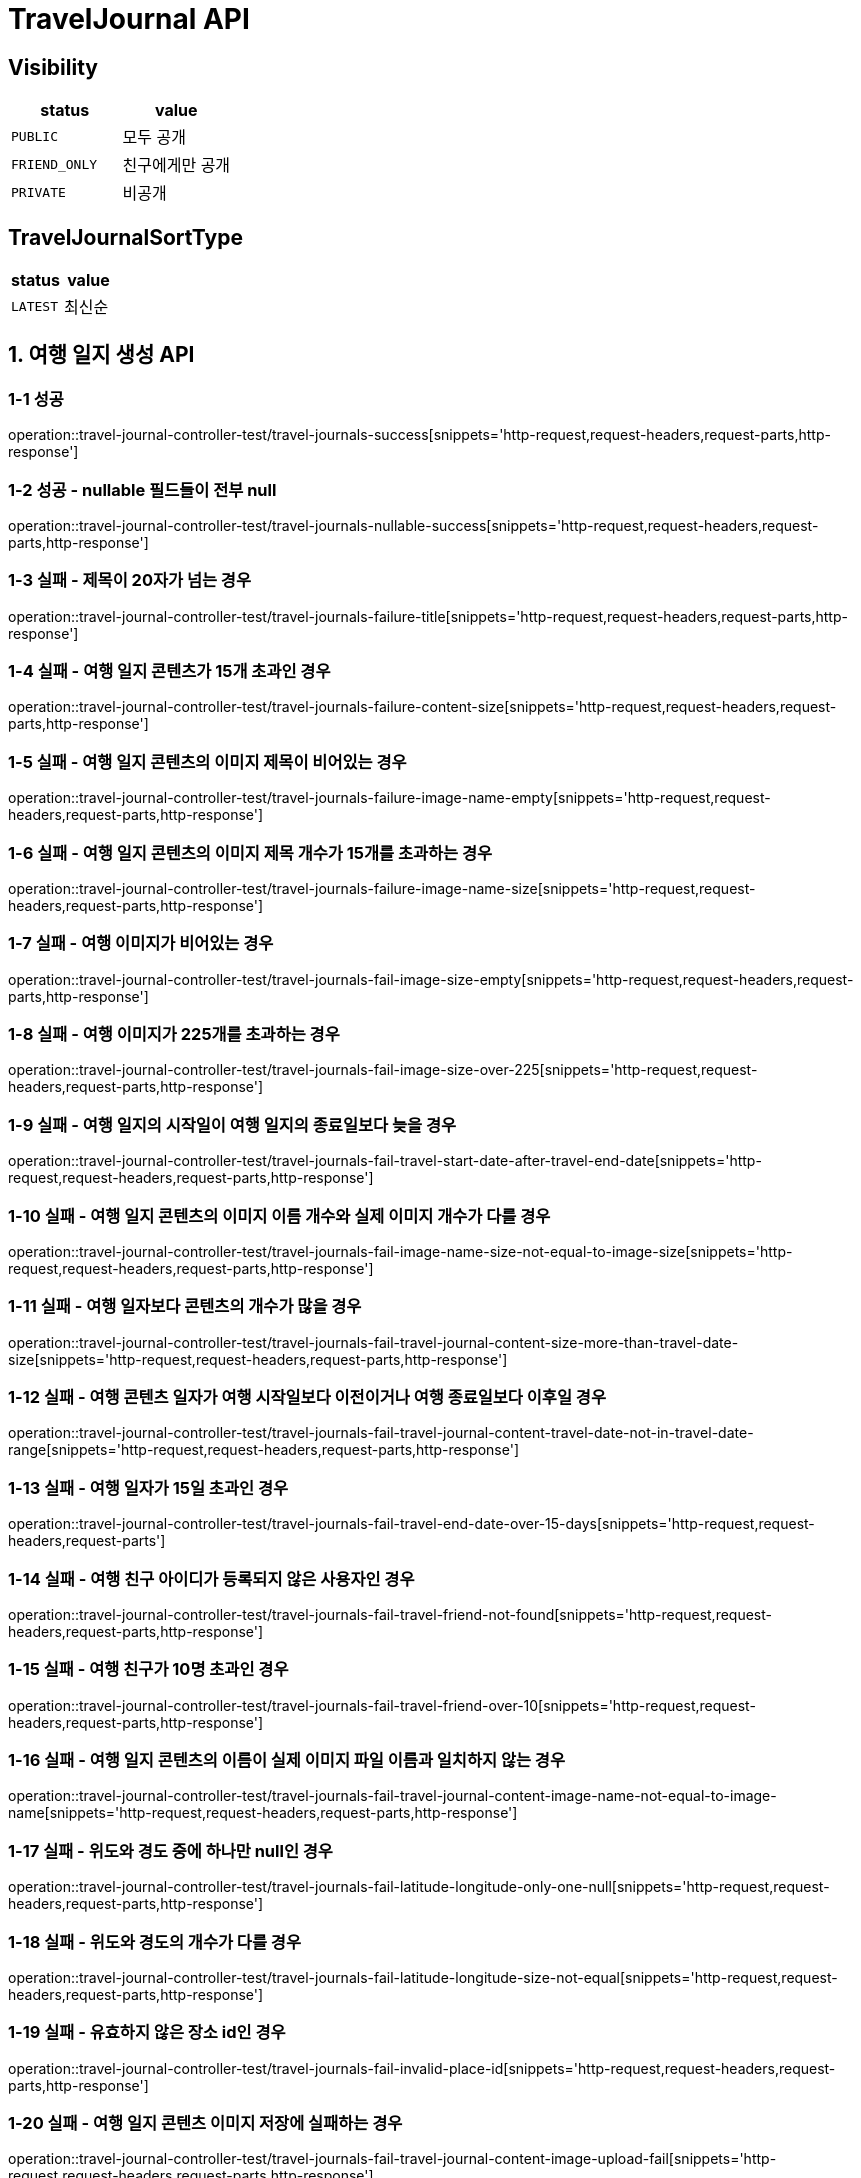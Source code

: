 [[TravelJournal-API]]
= *TravelJournal API*

== *Visibility*

|===
| status | value

| `PUBLIC`
| 모두 공개

| `FRIEND_ONLY`
| 친구에게만 공개

| `PRIVATE`
| 비공개

|===

== *TravelJournalSortType*

|===
| status | value

| `LATEST`
| 최신순
|===

[[여행일지생성-API]]
== *1. 여행 일지 생성 API*

=== *1-1 성공*

operation::travel-journal-controller-test/travel-journals-success[snippets='http-request,request-headers,request-parts,http-response']

=== *1-2 성공 - nullable 필드들이 전부 null*

operation::travel-journal-controller-test/travel-journals-nullable-success[snippets='http-request,request-headers,request-parts,http-response']

=== *1-3 실패 - 제목이 20자가 넘는 경우*

operation::travel-journal-controller-test/travel-journals-failure-title[snippets='http-request,request-headers,request-parts,http-response']

=== *1-4 실패 - 여행 일지 콘텐츠가 15개 초과인 경우*

operation::travel-journal-controller-test/travel-journals-failure-content-size[snippets='http-request,request-headers,request-parts,http-response']

=== *1-5 실패 - 여행 일지 콘텐츠의 이미지 제목이 비어있는 경우*

operation::travel-journal-controller-test/travel-journals-failure-image-name-empty[snippets='http-request,request-headers,request-parts,http-response']

=== *1-6 실패 - 여행 일지 콘텐츠의 이미지 제목 개수가 15개를 초과하는 경우*

operation::travel-journal-controller-test/travel-journals-failure-image-name-size[snippets='http-request,request-headers,request-parts,http-response']

=== *1-7 실패 - 여행 이미지가 비어있는 경우*

operation::travel-journal-controller-test/travel-journals-fail-image-size-empty[snippets='http-request,request-headers,request-parts,http-response']

=== *1-8 실패 - 여행 이미지가 225개를 초과하는 경우*

operation::travel-journal-controller-test/travel-journals-fail-image-size-over-225[snippets='http-request,request-headers,request-parts,http-response']

=== *1-9 실패 - 여행 일지의 시작일이 여행 일지의 종료일보다 늦을 경우*

operation::travel-journal-controller-test/travel-journals-fail-travel-start-date-after-travel-end-date[snippets='http-request,request-headers,request-parts,http-response']

=== *1-10 실패 - 여행 일지 콘텐츠의 이미지 이름 개수와 실제 이미지 개수가 다를 경우*

operation::travel-journal-controller-test/travel-journals-fail-image-name-size-not-equal-to-image-size[snippets='http-request,request-headers,request-parts,http-response']

=== *1-11 실패 - 여행 일자보다 콘텐츠의 개수가 많을 경우*

operation::travel-journal-controller-test/travel-journals-fail-travel-journal-content-size-more-than-travel-date-size[snippets='http-request,request-headers,request-parts,http-response']

=== *1-12 실패 - 여행 콘텐츠 일자가 여행 시작일보다 이전이거나 여행 종료일보다 이후일 경우*

operation::travel-journal-controller-test/travel-journals-fail-travel-journal-content-travel-date-not-in-travel-date-range[snippets='http-request,request-headers,request-parts,http-response']

=== *1-13 실패 - 여행 일자가 15일 초과인 경우*

operation::travel-journal-controller-test/travel-journals-fail-travel-end-date-over-15-days[snippets='http-request,request-headers,request-parts']

=== *1-14 실패 - 여행 친구 아이디가 등록되지 않은 사용자인 경우*

operation::travel-journal-controller-test/travel-journals-fail-travel-friend-not-found[snippets='http-request,request-headers,request-parts,http-response']

=== *1-15 실패 - 여행 친구가 10명 초과인 경우*

operation::travel-journal-controller-test/travel-journals-fail-travel-friend-over-10[snippets='http-request,request-headers,request-parts,http-response']

=== *1-16 실패 - 여행 일지 콘텐츠의 이름이 실제 이미지 파일 이름과 일치하지 않는 경우*

operation::travel-journal-controller-test/travel-journals-fail-travel-journal-content-image-name-not-equal-to-image-name[snippets='http-request,request-headers,request-parts,http-response']

=== *1-17 실패 - 위도와 경도 중에 하나만 null인 경우*

operation::travel-journal-controller-test/travel-journals-fail-latitude-longitude-only-one-null[snippets='http-request,request-headers,request-parts,http-response']

=== *1-18 실패 - 위도와 경도의 개수가 다를 경우*

operation::travel-journal-controller-test/travel-journals-fail-latitude-longitude-size-not-equal[snippets='http-request,request-headers,request-parts,http-response']

=== *1-19 실패 - 유효하지 않은 장소 id인 경우*

operation::travel-journal-controller-test/travel-journals-fail-invalid-place-id[snippets='http-request,request-headers,request-parts,http-response']

=== *1-20 실패 - 여행 일지 콘텐츠 이미지 저장에 실패하는 경우*

operation::travel-journal-controller-test/travel-journals-fail-travel-journal-content-image-upload-fail[snippets='http-request,request-headers,request-parts,http-response']

=== *1-21 실패 - 여행 일지를 등록하려는 사용자가 없는 경우*

operation::travel-journal-controller-test/travel-journals-fail-user-not-found[snippets='http-request,request-headers,request-parts,http-response']

=== *1-22 실패 - 유효하지 않은 토큰일 경우*

operation::travel-journal-controller-test/travel-journals-fail-invalid-token[snippets='http-request,request-headers,request-parts,http-response']

[[여행일지조회-API]]
== *2. 여행 일지 조회 API*

=== *2-1 성공*

operation::travel-journal-controller-test/get-travel-journal-success[snippets='http-request,request-headers,path-parameters,http-response,response-fields']

=== *2-2 실패 - 비공개 여행 일지이지만, 작성자가 요청하지 않은 경우*

operation::travel-journal-controller-test/get-travel-journal-fail-not-writer[snippets='http-request,request-headers,path-parameters,http-response']

=== *2-3 실패 - 친구 공개 여행 일지이지만, 친구가 아닌 사용자가 요청한 경우"*

operation::travel-journal-controller-test/get-travel-journal-fail-not-friend[snippets='http-request,request-headers,path-parameters,http-response']

=== *2-4 실패 - 유효하지 않은 토큰일 경우"*

operation::travel-journal-controller-test/get-travel-journal-fail-invalid-token[snippets='http-request,request-headers,path-parameters,http-response']

[[여행일지목록조회-API]]
== *3. 여행 일지 목록 조회 API*

=== *3-1 성공*

operation::travel-journal-controller-test/get-travel-journals-success[snippets='http-request,request-headers,query-parameters,http-response,response-fields']

=== *3-2 실패 - 유효하지 않은 토큰일 경우*

operation::travel-journal-controller-test/get-travel-journals-fail-invalid-token[snippets='http-request,request-headers,query-parameters,http-response']

[[나의여행일지목록조회-API]]
== *4. 나의 여행 일지 목록 조회 API*

=== *4-1 성공*

operation::travel-journal-controller-test/get-my-travel-journals-success[snippets='http-request,request-headers,query-parameters,http-response,response-fields']

=== *4-2 실패 - 유효하지 않은 토큰일 경우*

operation::travel-journal-controller-test/get-my-travel-journals-fail-invalid-token[snippets='http-request,request-headers,query-parameters,http-response']

[[친구여행일지목록조회-API]]
== *5. 친구 여행 일지 목록 조회 API*

=== *5-1 성공*

operation::travel-journal-controller-test/get-friend-travel-journals-success[snippets='http-request,request-headers,query-parameters,http-response,response-fields']

=== *5-2 실패 - 유효하지 않은 토큰일 경우*

operation::travel-journal-controller-test/get-friend-travel-journals-fail-invalid-token[snippets='http-request,request-headers,query-parameters,http-response']

[[추천여행일지목록조회-API]]
== *6. 추천 여행 일지 목록 조회 API*

=== *6-1 성공*

operation::travel-journal-controller-test/get-recommend-travel-journals-success[snippets='http-request,request-headers,query-parameters,http-response,response-fields']

=== *6-2 실패 - 유효하지 않은 토큰일 경우*

operation::travel-journal-controller-test/get-recommend-travel-journals-fail-invalid-token[snippets='http-request,request-headers,query-parameters,http-response']

[[태그된-여행-일지-조회-API]]
== *7. 태그된 여행 일지 목록 조회 API*

=== *7-1 성공*

operation::travel-journal-controller-test/get-tagged-travel-journals-success[snippets='http-request,request-headers,query-parameters,http-response,response-fields']

=== *7-2 실패 - 유효하지 않은 마지막 id일 경우*

operation::travel-journal-controller-test/get-tagged-travel-journals-fail-invalid-last-id[snippets='http-request,request-headers,query-parameters,http-response']

=== *7-3 실패 - 유효하지 않은 사이즈*

operation::travel-journal-controller-test/get-tagged-travel-journals-fail-invalid-size[snippets='http-request,request-headers,query-parameters,http-response']

=== *7-4 실패 - 유효하지 않은 토큰일 경우*

operation::travel-journal-controller-test/get-tagged-travel-journals-fail-invalid-token[snippets='http-request,request-headers,query-parameters,http-response']


[[여행일지수정-API]]
== *8. 여행 일지 수정 API*

=== *8-1 성공*

operation::travel-journal-controller-test/travel-journals-update-success[snippets='http-request,request-headers,path-parameters,request-parts,http-response']

=== *8-2 실패 - 작성자가 아닌 사용자가 요청한 경우*

operation::travel-journal-controller-test/travel-journals-update-fail-not-same-user[snippets='http-request,request-headers,path-parameters,request-parts,http-response']

=== *8-3 실패 - 여행 시작일이 여행 종료일보다 늦는 경우*

operation::travel-journal-controller-test/travel-journals-update-fail-later-start-date[snippets='http-request,request-headers,path-parameters,request-parts,http-response']

=== *8-4 실패 - 여행 기간이 제한 기간보다 긴 경우*

operation::travel-journal-controller-test/travel-journals-update-fail-longer-than-max-days[snippets='http-request,request-headers,path-parameters,request-parts,http-response']

=== *8-5 실패 - 여행 일지 기간과 여행 일지 콘텐츠 개수가 다른 경우*

operation::travel-journal-controller-test/travel-journals-update-fail-not-same-content-count[snippets='http-request,request-headers,path-parameters,request-parts,http-response']

=== *8-6 실패 - 여행 일지 콘텐츠의 날짜와 여행 시작일, 종료일 사이에 없는 경우*

operation::travel-journal-controller-test/travel-journals-update-fail-content-date-not-between-start-end-date[snippets='http-request,request-headers,path-parameters,request-parts,http-response']

=== *8-7 실패 - 여행 친구 수가 제한 친구 수보다 많은 경우*

operation::travel-journal-controller-test/travel-journals-update-fail-over-max-companion-count[snippets='http-request,request-headers,path-parameters,request-parts,http-response']

=== *8-8 실패 - 유효하지 않은 토큰일 경우*

operation::travel-journal-controller-test/travel-journals-update-fail-invalid-token[snippets='http-request,request-headers,path-parameters,request-parts,http-response']

[[여행일지콘텐츠수정-API]]
== *9. 여행 일지 콘텐츠 수정 API*

=== *9-1 성공*

operation::travel-journal-controller-test/travel-journal-contents-update-success[snippets='http-request,request-headers,path-parameters,request-parts,http-response']

=== *9-2 실패 - 여행 일지 콘텐츠 아이디에 맞는 여행 일지 콘텐츠가 없는 경우*

operation::travel-journal-controller-test/travel-journal-content-update-fail-not-found-content[snippets='http-request,request-headers,path-parameters,request-parts,http-response']

=== *9-3 실패 - 작성자와 요청자가 다른 경우*

operation::travel-journal-controller-test/travel-journal-content-update-fail-not-same-user[snippets='http-request,request-headers,path-parameters,request-parts,http-response']

=== *9-4 실패 - 여행 일지 콘텐츠의 이미지 개수가 제한 개수보다 많은 경우*

operation::travel-journal-controller-test/travel-journal-content-update-fail-over-max-image-count[snippets='http-request,request-headers,path-parameters,request-parts,http-response']

=== *9-5 실패 - 추가할 여행 일지 콘텐츠의 이름과 이미지 파일의 이름이 다른 경우*

operation::travel-journal-controller-test/travel-journal-content-update-fail-not-same-image-name[snippets='http-request,request-headers,path-parameters,request-parts,http-response']

=== *9-6 실패 - 여행 일지 콘텐츠 여행 일자가 여행 시작일과 종료일 사이에 없는 경우*

operation::travel-journal-controller-test/travel-journal-content-update-fail-travel-date-not-between-start-date-and-end-date[snippets='http-request,request-headers,path-parameters,request-parts,http-response']

=== *9-7 실패 - 위도와 경도의 개수가 다른 경우*

operation::travel-journal-controller-test/travel-journal-content-update-fail-not-same-size-of-latitudes-and-longitudes[snippets='http-request,request-headers,path-parameters,request-parts,http-response']

=== *9-8 실패 - 유효하지 않은 토큰일 경우*

operation::travel-journal-controller-test/travel-journal-content-update-fail-invalid-token[snippets='http-request,request-headers,path-parameters,request-parts,http-response']

[[여행일지삭제-API]]
== *10. 여행 일지 삭제 API*

=== *10-1 성공*

operation::travel-journal-controller-test/travel-journals-delete-success[snippets='http-request,request-headers,path-parameters,http-response']

=== *10-2 실패 - 작성자와 요청자가 다른 경우*

operation::travel-journal-controller-test/travel-journals-delete-fail-not-same-user[snippets='http-request,request-headers,path-parameters,http-response']

=== *10-3 실패 - 유효하지 않은 토큰일 경우*

operation::travel-journal-controller-test/travel-journals-delete-fail-invalid-token[snippets='http-request,request-headers,path-parameters,http-response']

[[여행일지콘텐츠삭제-API]]
== *11. 여행 일지 콘텐츠 삭제 API*

=== *11-1 성공*

operation::travel-journal-controller-test/travel-journal-content-delete-success[snippets='http-request,request-headers,path-parameters,http-response']

=== *11-2 실패 - 작성자와 요청자가 다른 경우*

operation::travel-journal-controller-test/travel-journal-content-delete-fail-not-same-user[snippets='http-request,request-headers,path-parameters,http-response']

=== *11-3 실패 - 여행 일지 콘텐츠 아이디와 일치하는 여행 일지 콘텐츠가 없는 경우*

operation::travel-journal-controller-test/travel-journal-content-delete-fail-not-found[snippets='http-request,request-headers,path-parameters,http-response']

=== *11-4 실패 - 유효하지 않은 토큰일 경우*

operation::travel-journal-controller-test/travel-journal-content-delete-fail-invalid-token[snippets='http-request,request-headers,path-parameters,http-response']
